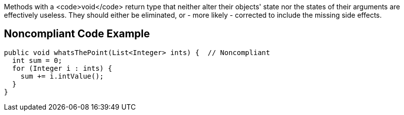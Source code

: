 Methods with a <code>void</code> return type that neither alter their objects' state nor the states of their arguments are effectively useless. They should either be eliminated, or - more likely - corrected to include the missing side effects.


== Noncompliant Code Example

----
public void whatsThePoint(List<Integer> ints) {  // Noncompliant
  int sum = 0;
  for (Integer i : ints) {
    sum += i.intValue();
  }
}
----



